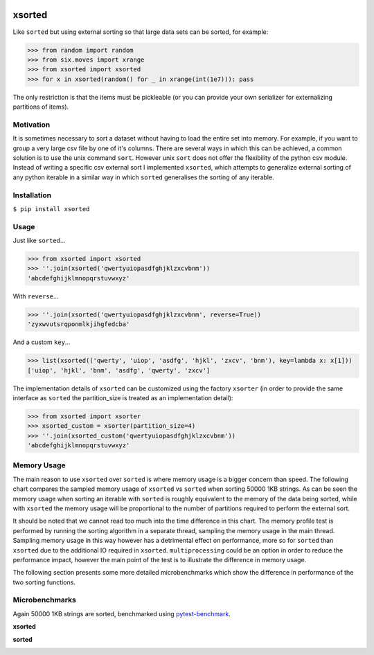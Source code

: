 .. image:: https://travis-ci.org/moagstar/xsorted.svg?branch=master
    :target: https://travis-ci.org/moagstar/xsorted
    
.. image:: https://coveralls.io/repos/github/moagstar/xsorted/badge.svg?branch=master
    :target: https://coveralls.io/github/moagstar/xsorted?branch=master


=======
xsorted
=======

Like ``sorted`` but using external sorting so that large data sets can be sorted, for example:

>>> from random import random
>>> from six.moves import xrange
>>> from xsorted import xsorted
>>> for x in xsorted(random() for _ in xrange(int(1e7))): pass

The only restriction is that the items must be pickleable (or you can provide your own serializer for externalizing
partitions of items).

Motivation
----------

It is sometimes necessary to sort a dataset without having to load the entire set into memory. For example, if you
want to group a very large csv file by one of it's columns. There are several ways in which this can be achieved, a
common solution is to use the unix command ``sort``. However unix ``sort`` does not offer the flexibility of the python
csv module. Instead of writing a specific csv external sort I implemented ``xsorted``, which attempts to generalize
external sorting of any python iterable in a similar way in which ``sorted`` generalises the sorting of any iterable.

Installation
------------

``$ pip install xsorted``

Usage
-----

Just like ``sorted``...

>>> from xsorted import xsorted
>>> ''.join(xsorted('qwertyuiopasdfghjklzxcvbnm'))
'abcdefghijklmnopqrstuvwxyz'

With ``reverse``...

>>> ''.join(xsorted('qwertyuiopasdfghjklzxcvbnm', reverse=True))
'zyxwvutsrqponmlkjihgfedcba'

And a custom ``key``...

>>> list(xsorted(('qwerty', 'uiop', 'asdfg', 'hjkl', 'zxcv', 'bnm'), key=lambda x: x[1]))
['uiop', 'hjkl', 'bnm', 'asdfg', 'qwerty', 'zxcv']

The implementation details of ``xsorted`` can be customized using the factory ``xsorter`` (in order to provide
the same interface as ``sorted`` the partition_size is treated as an implementation detail):

>>> from xsorted import xsorter
>>> xsorted_custom = xsorter(partition_size=4)
>>> ''.join(xsorted_custom('qwertyuiopasdfghjklzxcvbnm'))
'abcdefghijklmnopqrstuvwxyz'

Memory Usage
------------

The main reason to use ``xsorted`` over ``sorted`` is where memory usage is a bigger concern than speed. The following
chart compares the sampled memory usage of ``xsorted`` vs ``sorted`` when sorting 50000 1KB strings. As can be seen the
memory usage when sorting an iterable with ``sorted`` is roughly equivalent to the memory of the data being sorted,
while with ``xsorted`` the memory usage will be proportional to the number of partitions required to perform the
external sort.

.. image:: https://cdn.rawgit.com/moagstar/xsorted/master/docs/test_profile_memory.svg

It should be noted that we cannot read too much into the time difference in this chart. The memory profile test is
performed by running the sorting algorithm in a separate thread, sampling the memory usage in the main thread. Sampling
memory usage in this way however has a detrimental effect on performance, more so for ``sorted`` than ``xsorted``
due to the additional IO required in ``xsorted``. ``multiprocessing`` could be an option in order to reduce the
performance impact, however the main point of the test is to illustrate the difference in memory usage.

The following section presents some more detailed microbenchmarks which show the difference in performance of the two
sorting functions.

Microbenchmarks
---------------

Again 50000 1KB strings are sorted, benchmarked using `pytest-benchmark
<https://pytest-benchmark.readthedocs.io/en/latest//>`_.

**xsorted**

.. image:: https://cdn.rawgit.com/moagstar/xsorted/250fda21/docs/hist-tests_test_xsorted.py_test_benchmark_xsorted%5B1024%5D.svg

**sorted**

.. image:: https://cdn.rawgit.com/moagstar/xsorted/a21804fa/docs/hist-tests_test_xsorted.py_test_benchmark_sorted.svg
